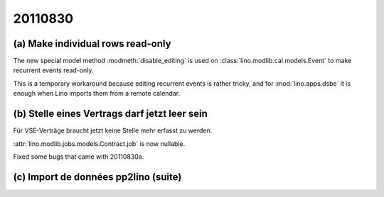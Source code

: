 20110830
========

(a) Make individual rows read-only 
----------------------------------

The new special model method :modmeth:`disable_editing`
is used on :class:`lino.modlib.cal.models.Event` 
to make recurrent events read-only. 

This is a temporary workaround because editing recurrent 
events is rather tricky, and for :mod:`lino.apps.dsbe` 
it is enough when Lino imports them from a remote calendar.

(b) Stelle eines Vertrags darf jetzt leer sein
----------------------------------------------

Für VSE-Verträge braucht jetzt keine Stelle mehr erfasst zu werden.

:attr:`lino.modlib.jobs.models.Contract.job` is now nullable.

Fixed some bugs that came with 20110830a.


(c) Import de données pp2lino (suite)
-------------------------------------


